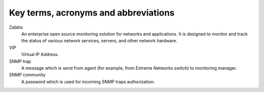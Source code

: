 =====================================
Key terms, acronyms and abbreviations
=====================================

Zabbix
    An enterprise open source monitoring solution for networks and
    applications. It is designed to monitor and track the status of various
    network services, servers, and other network hardware.

VIP
    Virtual IP Address.

SNMP trap
    A message which is send from agent (for example, from Extreme Networks switch) to
    monitoring manager.

SNMP community
    A password which is used for incoming SNMP traps authorization.


